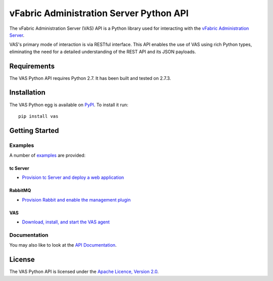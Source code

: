vFabric Administration Server Python API
========================================
The vFabric Administration Server (VAS) API is a Python library used for interacting with the `vFabric Administration Server <http://www.vmware.com/support/pubs/vfabric-vas.html>`_.

VAS's primary mode of interaction is via RESTful interface.  This API enables the use of VAS using rich Python types, eliminating the need for a detailed understanding of the REST API and its JSON payloads.


Requirements
------------
The VAS Python API requires Python 2.7.  It has been built and tested on 2.7.3.


Installation
------------
The VAS Python egg is available on `PyPI <http://pypi.python.org/pypi/vas>`_.  To install it run::

    pip install vas


Getting Started
---------------
Examples
~~~~~~~~

A number of `examples <https://github.com/vFabric/vas-python-api/tree/master/examples>`_ are provided:


tc Server
+++++++++
* `Provision tc Server and deploy a web application <https://github.com/vFabric/vas-python-api/tree/master/examples/tc-server/web-application>`_


RabbitMQ
++++++++
* `Provision Rabbit and enable the management plugin <https://github.com/vFabric/vas-python-api/tree/master/examples/rabbitmq/management-plugin>`_


VAS
+++
* `Download, install, and start the VAS agent <https://github.com/vFabric/vas-python-api/tree/master/examples/rabbitmq/management-plugin>`_


Documentation
~~~~~~~~~~~~~
You may also like to look at the `API Documentation <http://packages.python.org/vas>`_.


License
-------
The VAS Python API is licensed under the `Apache Licence, Version 2.0 <http://www.apache.org/licenses/LICENSE-2.0.html>`_.
